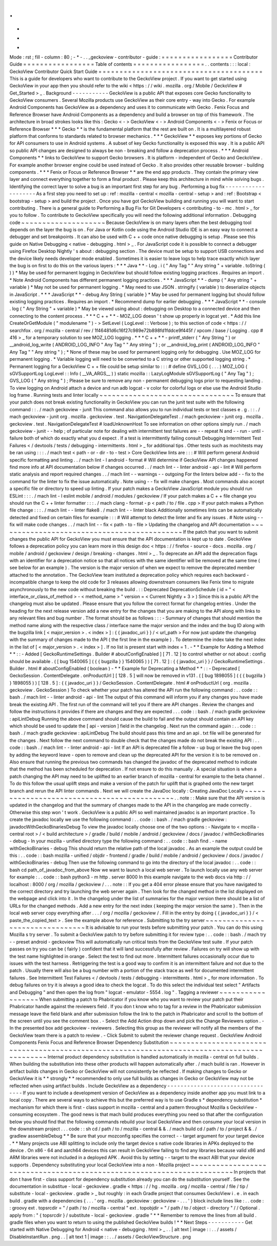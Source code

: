 .
.
-
*
-
Mode
:
rst
;
fill
-
column
:
80
;
-
*
-
.
.
_geckoview
-
contributor
-
guide
:
=
=
=
=
=
=
=
=
=
=
=
=
=
=
=
=
=
Contributor
Guide
=
=
=
=
=
=
=
=
=
=
=
=
=
=
=
=
=
Table
of
contents
=
=
=
=
=
=
=
=
=
=
=
=
=
=
=
=
=
.
.
contents
:
:
:
local
:
GeckoView
Contributor
Quick
Start
Guide
=
=
=
=
=
=
=
=
=
=
=
=
=
=
=
=
=
=
=
=
=
=
=
=
=
=
=
=
=
=
=
=
=
=
=
=
=
=
=
This
is
a
guide
for
developers
who
want
to
contribute
to
the
GeckoView
project
.
If
you
want
to
get
started
using
GeckoView
in
your
app
then
you
should
refer
to
the
wiki
<
https
:
/
/
wiki
.
mozilla
.
org
/
Mobile
/
GeckoView
#
Get_Started
>
_
.
Background
-
-
-
-
-
-
-
-
-
-
-
GeckoView
is
a
public
API
that
exposes
core
Gecko
functionality
to
GeckoView
consumers
.
Several
Mozilla
products
use
GeckoView
as
their
core
entry
-
way
into
Gecko
.
For
example
Android
Components
has
GeckoView
as
a
dependency
and
uses
it
to
communicate
with
Gecko
.
Fenix
Focus
and
Reference
Browser
have
Android
Components
as
a
dependency
and
build
a
browser
on
top
of
this
framework
.
The
architecture
in
broad
strokes
looks
like
this
:
Gecko
<
-
>
GeckoView
<
-
>
Android
Components
<
-
>
Fenix
or
Focus
or
Reference
Browser
*
*
*
Gecko
*
*
is
the
fundamental
platform
that
the
rest
are
built
on
.
It
is
a
multilayered
robust
platform
that
conforms
to
standards
related
to
browser
mechanics
.
*
*
*
GeckoView
*
*
exposes
key
portions
of
Gecko
for
API
consumers
to
use
in
Android
systems
.
A
subset
of
key
Gecko
functionality
is
exposed
this
way
.
It
is
a
public
API
so
public
API
changes
are
designed
to
always
be
non
-
breaking
and
follow
a
deprecation
process
.
*
*
*
Android
Components
*
*
links
to
GeckoView
to
support
Gecko
browsers
.
It
is
platform
-
independent
of
Gecko
and
GeckoView
.
For
example
another
browser
engine
could
be
used
instead
of
Gecko
.
It
also
provides
other
reusable
browser
-
building
components
.
*
*
*
Fenix
or
Focus
or
Reference
Browser
*
*
are
the
end
app
products
.
They
contain
the
primary
view
layer
and
connect
everything
together
to
form
a
final
product
.
Please
keep
this
architecture
in
mind
while
solving
bugs
.
Identifying
the
correct
layer
to
solve
a
bug
is
an
important
first
step
for
any
bug
.
Performing
a
bug
fix
-
-
-
-
-
-
-
-
-
-
-
-
-
-
-
-
-
-
-
-
As
a
first
step
you
need
to
set
up
:
ref
:
mozilla
-
central
<
mozilla
-
central
-
setup
>
and
:
ref
:
Bootstrap
<
bootstrap
-
setup
>
and
build
the
project
.
Once
you
have
got
GeckoView
building
and
running
you
will
want
to
start
contributing
.
There
is
a
general
guide
to
Performing
a
Bug
Fix
for
Git
Developers
<
contributing
-
to
-
mc
.
html
>
_
for
you
to
follow
.
To
contribute
to
GeckoView
specifically
you
will
need
the
following
additional
information
.
Debugging
code
~
~
~
~
~
~
~
~
~
~
~
~
~
~
~
~
~
~
~
~
Because
GeckoView
is
on
many
layers
often
the
best
debugging
tool
depends
on
the
layer
the
bug
is
on
.
For
Java
or
Kotlin
code
using
the
Android
Studio
IDE
is
an
easy
way
to
connect
a
debugger
and
set
breakpoints
.
It
can
also
be
used
with
C
+
+
code
once
native
debugging
is
setup
.
Please
see
this
guide
on
Native
Debugging
<
native
-
debugging
.
html
>
_
.
For
JavaScript
code
it
is
possible
to
connect
a
debugger
using
Firefox
Desktop
Nightly
'
s
about
:
debugging
section
.
The
device
must
be
setup
to
support
USB
connections
and
the
device
likely
needs
developer
mode
enabled
.
Sometimes
it
is
easier
to
leave
logs
to
help
trace
exactly
which
layer
the
bug
is
on
first
to
do
this
on
the
various
layers
:
*
*
*
Java
*
*
-
Log
.
i
(
"
Any
Tag
"
"
Any
string
"
+
variable
.
toString
(
)
)
*
May
be
used
for
permanent
logging
in
GeckoView
but
should
follow
existing
logging
practices
.
Requires
an
import
.
*
Note
Android
Components
has
different
permanent
logging
practices
.
*
*
*
JavaScript
*
*
-
dump
(
"
Any
string
"
+
variable
)
*
May
not
be
used
for
permanent
logging
.
*
May
need
to
use
JSON
.
stringify
(
variable
)
to
deserialize
objects
in
JavaScript
.
*
*
*
JavaScript
*
*
-
debug
Any
String
{
variable
}
*
May
be
used
for
permanent
logging
but
should
follow
existing
logging
practices
.
Requires
an
import
.
*
Recommend
dump
for
earlier
debugging
.
*
*
*
JavaScript
*
*
-
console
.
log
(
"
Any
String
"
+
variable
)
*
May
be
viewed
using
about
:
debugging
on
Desktop
to
a
connected
device
and
then
connecting
to
the
content
process
.
*
*
*
C
+
+
*
*
-
MOZ_LOG
doesn
'
t
show
up
properly
in
logcat
yet
.
*
Add
this
line
CreateOrGetModule
(
"
modulename
"
)
-
>
SetLevel
(
LogLevel
:
:
Verbose
)
;
to
this
section
of
code
<
https
:
/
/
searchfox
.
org
/
mozilla
-
central
/
rev
/
1f46481d6c16f27c989e72b898fd1fddce9f445f
/
xpcom
/
base
/
Logging
.
cpp
#
416
>
_
for
a
temporary
solution
to
see
MOZ_LOG
logging
.
*
*
*
C
+
+
*
*
-
printf_stderr
(
"
Any
String
"
)
or
__android_log_write
(
ANDROID_LOG_INFO
"
Any
Tag
"
"
Any
string
"
)
;
or
__android_log_print
(
ANDROID_LOG_INFO
"
Any
Tag
"
"
Any
string
"
)
;
*
None
of
these
may
be
used
for
permanent
logging
only
for
debugging
.
Use
MOZ_LOG
for
permanent
logging
.
*
Variable
logging
will
need
to
be
converted
to
a
C
string
or
other
supported
logging
string
.
*
Permanent
logging
for
a
GeckoView
C
+
+
file
could
be
setup
similar
to
:
:
:
#
define
GVS_LOG
(
.
.
.
)
MOZ_LOG
(
sGVSupportLog
LogLevel
:
:
Info
(
__VA_ARGS__
)
)
static
mozilla
:
:
LazyLogModule
sGVSupportLog
(
"
Any
Tag
"
)
;
GVS_LOG
(
"
Any
string
"
)
;
Please
be
sure
to
remove
any
non
-
permanent
debugging
logs
prior
to
requesting
landing
.
To
view
logging
on
Android
attach
a
device
and
run
adb
logcat
-
v
color
for
colorful
logs
or
else
use
the
Android
Studio
log
frame
.
Running
tests
and
linter
locally
~
~
~
~
~
~
~
~
~
~
~
~
~
~
~
~
~
~
~
~
~
~
~
~
~
~
~
~
~
~
~
~
To
ensure
that
your
patch
does
not
break
existing
functionality
in
GeckoView
you
can
run
the
junit
test
suite
with
the
following
command
:
:
.
/
mach
geckoview
-
junit
This
command
also
allows
you
to
run
individual
tests
or
test
classes
e
.
g
.
:
:
.
/
mach
geckoview
-
junit
org
.
mozilla
.
geckoview
.
test
.
NavigationDelegateTest
.
/
mach
geckoview
-
junit
org
.
mozilla
.
geckoview
.
test
.
NavigationDelegateTest
#
loadUnknownHost
To
see
information
on
other
options
simply
run
.
/
mach
geckoview
-
junit
-
-
help
;
of
particular
note
for
dealing
with
intermittent
test
failures
are
-
-
repeat
N
and
-
-
run
-
until
-
failure
both
of
which
do
exactly
what
you
d
expect
.
If
a
test
is
intermittently
failing
consult
Debugging
Intermittent
Test
Failures
<
/
devtools
/
tests
/
debugging
-
intermittents
.
html
>
_
for
additional
tips
.
Other
tests
such
as
mochitests
may
be
ran
using
:
:
:
.
/
mach
test
<
path
-
or
-
dir
-
to
-
test
>
Core
GeckoView
lints
are
:
:
:
#
Will
perform
general
Android
specific
formatting
and
linting
.
.
/
mach
lint
-
l
android
-
format
#
Will
determine
if
GeckoView
API
changes
happened
find
more
info
at
API
documentation
below
if
changes
occurred
.
.
/
mach
lint
-
-
linter
android
-
api
-
lint
#
Will
perform
static
analysis
and
report
required
changes
.
.
/
mach
lint
-
-
warnings
-
-
outgoing
For
the
linters
below
add
-
-
fix
to
the
command
for
the
linter
to
fix
the
issue
automatically
.
Note
using
-
-
fix
will
make
changes
.
Most
commands
also
accept
a
specific
file
or
directory
to
speed
up
linting
.
If
your
patch
makes
a
GeckoView
JavaScript
module
you
should
run
ESLint
:
:
:
.
/
mach
lint
-
l
eslint
mobile
/
android
/
modules
/
geckoview
/
If
your
patch
makes
a
C
+
+
file
change
you
should
run
the
C
+
+
linter
formatter
:
:
:
.
/
mach
clang
-
format
-
p
<
path
/
to
/
file
.
cpp
>
If
your
patch
makes
a
Python
file
change
:
:
:
.
/
mach
lint
-
-
linter
flake8
.
/
mach
lint
-
-
linter
black
Additionally
sometimes
lints
can
be
automatically
detected
and
fixed
on
certain
files
for
example
:
:
:
#
Will
attempt
to
detect
the
linter
and
fix
any
issues
.
#
Note
using
-
-
fix
will
make
code
changes
.
.
/
mach
lint
-
-
fix
<
path
-
to
-
file
>
Updating
the
changelog
and
API
documentation
~
~
~
~
~
~
~
~
~
~
~
~
~
~
~
~
~
~
~
~
~
~
~
~
~
~
~
~
~
~
~
~
~
~
~
~
~
~
~
~
~
~
~
~
If
the
patch
that
you
want
to
submit
changes
the
public
API
for
GeckoView
you
must
ensure
that
the
API
documentation
is
kept
up
to
date
.
GeckoView
follows
a
deprecation
policy
you
can
learn
more
in
this
design
doc
<
https
:
/
/
firefox
-
source
-
docs
.
mozilla
.
org
/
mobile
/
android
/
geckoview
/
design
/
breaking
-
changes
.
html
>
_
.
To
deprecate
an
API
add
the
deprecation
flags
with
an
identifier
for
a
deprecation
notice
so
that
all
notices
with
the
same
identifier
will
be
removed
at
the
same
time
(
see
below
for
an
example
)
.
The
version
is
the
major
version
of
when
we
expect
to
remove
the
deprecated
member
attached
to
the
annotation
.
The
GeckoView
team
instituted
a
deprecation
policy
which
requires
each
backward
-
incompatible
change
to
keep
the
old
code
for
3
releases
allowing
downstream
consumers
like
Fenix
time
to
migrate
asynchronously
to
the
new
code
without
breaking
the
build
.
:
:
Deprecated
DeprecationSchedule
(
id
=
"
<
interface_or_class_of_method
>
-
<
method_name
>
"
version
=
<
Current
Nightly
+
3
>
)
Since
this
is
a
public
API
the
changelog
must
also
be
updated
.
Please
ensure
that
you
follow
the
correct
format
for
changelog
entries
.
Under
the
heading
for
the
next
release
version
add
a
new
entry
for
the
changes
that
you
are
making
to
the
API
along
with
links
to
any
relevant
files
and
bug
number
.
The
format
should
be
as
follows
:
:
:
-
Summary
of
changes
that
should
mention
the
method
name
along
with
the
respective
class
/
interface
name
the
major
version
and
the
index
and
the
bug
ID
along
with
the
bugzilla
link
[
<
major_version
>
.
<
index
>
]
:
{
{
javadoc_uri
}
}
/
<
url_path
>
For
now
just
update
the
changelog
with
the
summary
of
changes
made
to
the
API
(
the
first
line
in
the
example
)
.
To
determine
the
index
take
the
next
index
in
the
list
of
[
<
major_version
>
.
<
index
>
]
.
If
no
list
is
present
start
with
index
=
1
.
-
*
*
Example
for
Adding
a
Method
*
*
:
:
-
Added
[
GeckoRuntimeSettings
.
Builder
#
aboutConfigEnabled
]
[
71
.
12
]
to
control
whether
or
not
about
:
config
should
be
available
.
(
[
bug
1540065
]
(
{
{
bugzilla
}
}
1540065
)
)
[
71
.
12
]
:
{
{
javadoc_uri
}
}
/
GeckoRuntimeSettings
.
Builder
.
html
#
aboutConfigEnabled
(
boolean
)
-
*
*
Example
for
Deprecating
a
Method
*
*
:
:
-
Deprecated
[
GeckoSession
.
ContentDelegate
.
onProductUrl
]
[
128
.
5
]
will
now
be
removed
in
v131
.
(
[
bug
1898055
]
(
{
{
bugzilla
}
}
1898055
)
)
[
128
.
5
]
:
{
{
javadoc_uri
}
}
/
GeckoSession
.
ContentDelegate
.
html
#
onProductUrl
(
org
.
mozilla
.
geckoview
.
GeckoSession
)
To
check
whether
your
patch
has
altered
the
API
run
the
following
command
:
.
.
code
:
:
bash
.
/
mach
lint
-
-
linter
android
-
api
-
lint
The
output
of
this
command
will
inform
you
if
any
changes
you
have
made
break
the
existing
API
.
The
first
run
of
the
command
will
tell
you
if
there
are
API
changes
.
Review
the
changes
and
follow
the
instructions
it
provides
if
there
are
changes
and
they
are
expected
.
.
.
code
:
:
bash
.
/
mach
gradle
geckoview
:
apiLintDebug
Running
the
above
command
should
cause
the
build
to
fail
and
the
output
should
contain
an
API
key
which
should
be
used
to
update
the
[
api
-
version
]
field
in
the
changelog
.
Next
run
the
command
again
:
.
.
code
:
:
bash
.
/
mach
gradle
geckoview
:
apiLintDebug
The
build
should
pass
this
time
and
an
api
.
txt
file
will
be
generated
for
the
changes
.
Next
follow
the
next
command
to
double
check
that
the
changes
made
do
not
break
the
existing
API
:
.
.
code
:
:
bash
.
/
mach
lint
-
-
linter
android
-
api
-
lint
If
an
API
is
deprecated
file
a
follow
-
up
bug
or
leave
the
bug
open
by
adding
the
keyword
leave
-
open
to
remove
and
clean
up
the
deprecated
API
for
the
version
it
is
to
be
removed
on
.
Also
ensure
that
running
the
previous
two
commands
has
changed
the
javadoc
of
the
deprecated
method
to
indicate
that
the
method
has
been
scheduled
for
deprecation
.
If
not
ensure
to
do
this
manually
.
A
special
situation
is
when
a
patch
changing
the
API
may
need
to
be
uplifted
to
an
earlier
branch
of
mozilla
-
central
for
example
to
the
beta
channel
.
To
do
this
follow
the
usual
uplift
steps
and
make
a
version
of
the
patch
for
uplift
that
is
graphed
onto
the
new
target
branch
and
rerun
the
API
linter
commands
.
Next
we
will
create
the
JavaDoc
locally
:
Creating
JavaDoc
Locally
~
~
~
~
~
~
~
~
~
~
~
~
~
~
~
~
~
~
~
~
~
~
~
~
~
~
~
~
~
~
~
~
~
~
~
~
~
~
~
~
~
~
~
~
.
.
note
:
:
Make
sure
that
the
API
version
is
updated
in
the
changelog
and
that
the
summary
of
changes
made
to
the
API
in
the
changelog
are
made
correctly
.
Otherwise
this
step
won
'
t
work
.
GeckoView
is
a
public
API
so
well
maintained
javadoc
is
an
important
practice
.
To
create
the
javadoc
locally
we
use
the
following
command
:
.
.
code
:
:
bash
.
/
mach
gradle
geckoview
:
javadocWithGeckoBinariesDebug
To
view
the
javadoc
locally
choose
one
of
the
two
options
:
-
Navigate
to
<
mozilla
-
central
root
>
/
<
build
architecture
>
/
gradle
/
build
/
mobile
/
android
/
geckoview
/
docs
/
javadoc
/
withGeckoBinaries
-
debug
-
In
your
mozilla
-
unified
directory
type
the
following
command
:
.
.
code
:
:
bash
find
.
-
name
withGeckoBinaries
-
debug
This
should
return
the
relative
path
of
the
local
javadoc
.
As
an
example
the
output
could
be
this
:
.
.
code
:
:
bash
mozilla
-
unified
/
objdir
-
frontend
/
gradle
/
build
/
mobile
/
android
/
geckoview
/
docs
/
javadoc
/
withGeckoBinaries
-
debug
Then
use
the
following
command
to
go
into
the
directory
of
the
local
javadoc
:
.
.
code
:
:
bash
cd
path_of_javadoc_from_above
Now
we
want
to
launch
a
local
web
server
.
To
launch
locally
use
any
web
server
for
example
:
.
.
code
:
:
bash
python3
-
m
http
.
server
8000
In
this
example
navigate
to
the
web
docs
via
http
:
/
/
localhost
:
8000
/
org
/
mozilla
/
geckoview
/
.
.
.
note
:
:
If
you
get
a
404
error
please
ensure
that
you
have
navigated
to
the
correct
directory
and
try
launching
the
web
server
again
.
Then
look
for
the
changed
method
in
the
list
displayed
on
the
webpage
and
click
into
it
.
In
the
changelog
under
the
list
of
summaries
for
the
major
version
there
should
be
a
list
of
URLs
for
the
changed
methods
.
Add
a
new
entry
for
the
next
index
(
keeping
the
major
version
the
same
)
.
Then
in
the
local
web
server
copy
everything
after
.
.
.
/
org
/
mozilla
/
geckoview
/
.
Fill
in
the
entry
by
doing
{
{
javadoc_uri
}
}
/
<
paste_the_copied_text
>
.
See
the
example
above
for
reference
.
Submitting
to
the
try
server
~
~
~
~
~
~
~
~
~
~
~
~
~
~
~
~
~
~
~
~
~
~
~
~
~
~
~
~
~
~
~
~
It
is
advisable
to
run
your
tests
before
submitting
your
patch
.
You
can
do
this
using
Mozilla
s
try
server
.
To
submit
a
GeckoView
patch
to
try
before
submitting
it
for
review
type
:
.
.
code
:
:
bash
.
/
mach
try
-
-
preset
android
-
geckoview
This
will
automatically
run
critical
tests
from
the
GeckoView
test
suite
.
If
your
patch
passes
on
try
you
can
be
(
fairly
)
confident
that
it
will
land
successfully
after
review
.
Failures
on
try
will
show
up
with
the
test
name
highlighted
in
orange
.
Select
the
test
to
find
out
more
.
Intermittent
failures
occasionally
occur
due
to
issues
with
the
test
harness
.
Retriggering
the
test
is
a
good
way
to
confirm
it
is
an
intermittent
failure
and
not
due
to
the
patch
.
Usually
there
will
also
be
a
bug
number
with
a
portion
of
the
stack
trace
as
well
for
documented
intermittent
failures
.
See
Intermittent
Test
Failures
<
/
devtools
/
tests
/
debugging
-
intermittents
.
html
>
_
for
more
information
.
To
debug
failures
on
try
it
is
always
a
good
idea
to
check
the
logcat
.
To
do
this
select
the
individual
test
select
"
Artifacts
and
Debugging
"
and
then
open
the
log
from
"
logcat
-
emulator
-
5554
.
log
"
.
Tagging
a
reviewer
~
~
~
~
~
~
~
~
~
~
~
~
~
~
~
~
~
~
When
submitting
a
patch
to
Phabricator
if
you
know
who
you
want
to
review
your
patch
put
their
Phabricator
handle
against
the
reviewers
field
.
If
you
don
t
know
who
to
tag
for
a
review
in
the
Phabricator
submission
message
leave
the
field
blank
and
after
submission
follow
the
link
to
the
patch
in
Phabricator
and
scroll
to
the
bottom
of
the
screen
until
you
see
the
comment
box
.
-
Select
the
Add
Action
drop
down
and
pick
the
Change
Reviewers
option
.
-
In
the
presented
box
add
geckoview
-
reviewers
.
Selecting
this
group
as
the
reviewer
will
notify
all
the
members
of
the
GeckoView
team
there
is
a
patch
to
review
.
-
Click
Submit
to
submit
the
reviewer
change
request
.
GeckoView
Android
Components
Fenix
Focus
and
Reference
Browser
Dependency
Substitution
~
~
~
~
~
~
~
~
~
~
~
~
~
~
~
~
~
~
~
~
~
~
~
~
~
~
~
~
~
~
~
~
~
~
~
~
~
~
~
~
~
~
~
~
~
~
~
~
~
~
~
~
~
~
~
~
~
~
~
~
~
~
~
~
~
~
~
~
~
~
~
~
~
~
~
~
~
~
~
~
~
~
~
~
~
~
~
~
~
~
~
~
Internal
product
dependency
substitution
is
handled
automatically
in
mozilla
-
central
on
full
builds
.
When
building
the
substitution
into
these
other
products
will
happen
automatically
after
.
/
mach
build
is
ran
.
However
in
artifact
builds
changes
in
Gecko
or
GeckoView
will
not
consistently
be
reflected
.
If
making
changes
to
Gecko
or
GeckoView
it
is
*
*
strongly
*
*
recommended
to
only
use
full
builds
as
changes
in
Gecko
or
GeckoView
may
not
be
reflected
when
using
artifact
builds
.
Include
GeckoView
as
a
dependency
-
-
-
-
-
-
-
-
-
-
-
-
-
-
-
-
-
-
-
-
-
-
-
-
-
-
-
-
-
-
-
-
-
If
you
want
to
include
a
development
version
of
GeckoView
as
a
dependency
inside
another
app
you
must
link
to
a
local
copy
.
There
are
several
ways
to
achieve
this
but
the
preferred
way
is
to
use
Gradle
s
*
dependency
substitution
*
mechanism
for
which
there
is
first
-
class
support
in
mozilla
-
central
and
a
pattern
throughout
Mozilla
s
GeckoView
-
consuming
ecosystem
.
The
good
news
is
that
mach
build
produces
everything
you
need
so
that
after
the
configuration
below
you
should
find
that
the
following
commands
rebuild
your
local
GeckoView
and
then
consume
your
local
version
in
the
downstream
project
.
.
.
code
:
:
sh
cd
/
path
/
to
/
mozilla
-
central
&
&
.
/
mach
build
cd
/
path
/
to
/
project
&
&
.
/
gradlew
assembleDebug
*
*
Be
sure
that
your
mozconfig
specifies
the
correct
-
-
target
argument
for
your
target
device
.
*
*
Many
projects
use
ABI
splitting
to
include
only
the
target
device
s
native
code
libraries
in
APKs
deployed
to
the
device
.
On
x86
-
64
and
aarch64
devices
this
can
result
in
GeckoView
failing
to
find
any
libraries
because
valid
x86
and
ARM
libraries
were
not
included
in
a
deployed
APK
.
Avoid
this
by
setting
-
-
target
to
the
exact
ABI
that
your
device
supports
.
Dependency
substituting
your
local
GeckoView
into
a
non
-
Mozilla
project
~
~
~
~
~
~
~
~
~
~
~
~
~
~
~
~
~
~
~
~
~
~
~
~
~
~
~
~
~
~
~
~
~
~
~
~
~
~
~
~
~
~
~
~
~
~
~
~
~
~
~
~
~
~
~
~
~
~
~
~
~
~
~
~
~
~
~
~
~
~
~
In
projects
that
don
t
have
first
-
class
support
for
dependency
substitution
already
you
can
do
the
substitution
yourself
.
See
the
documentation
in
substitue
-
local
-
geckoview
.
gradle
<
https
:
/
/
hg
.
mozilla
.
org
/
mozilla
-
central
/
file
/
tip
/
substitute
-
local
-
geckoview
.
gradle
>
_
but
roughly
:
in
each
Gradle
project
that
consumes
GeckoView
i
.
e
.
in
each
build
.
gradle
with
a
dependencies
{
.
.
.
'
org
.
mozilla
.
geckoview
:
geckoview
-
.
.
.
'
}
block
include
lines
like
:
.
.
code
:
:
groovy
ext
.
topsrcdir
=
"
/
path
/
to
/
mozilla
-
central
"
ext
.
topobjdir
=
"
/
path
/
to
/
object
-
directory
"
/
/
Optional
.
apply
from
:
"
{
topsrcdir
}
/
substitute
-
local
-
geckoview
.
gradle
"
*
*
Remember
to
remove
the
lines
from
all
build
.
gradle
files
when
you
want
to
return
to
using
the
published
GeckoView
builds
!
*
*
Next
Steps
-
-
-
-
-
-
-
-
-
-
-
Get
started
with
Native
Debugging
for
Android
<
native
-
debugging
.
html
>
_
.
.
|
alt
text
|
image
:
:
.
.
/
assets
/
DisableInstantRun
.
png
.
.
|
alt
text
1
|
image
:
:
.
.
/
assets
/
GeckoViewStructure
.
png
